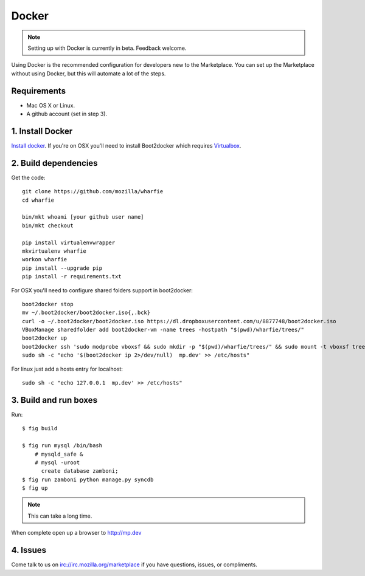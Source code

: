 Docker
======

.. note:: Setting up with Docker is currently in beta. Feedback welcome.

Using Docker is the recommended configuration for developers new to the
Marketplace. You can set up the Marketplace without using Docker, but this will
automate a lot of the steps.

Requirements
------------

* Mac OS X or Linux.

* A github account (set in step 3).

1. Install Docker
-----------------

`Install docker <https://docs.docker.com/installation/>`_. If you're on OSX you'll
need to install Boot2docker which requires
`Virtualbox <https://www.virtualbox.org/wiki/Downloads>`_.

2. Build dependencies
---------------------

Get the code::

    git clone https://github.com/mozilla/wharfie
    cd wharfie

    bin/mkt whoami [your github user name]
    bin/mkt checkout

    pip install virtualenvwrapper
    mkvirtualenv wharfie
    workon wharfie
    pip install --upgrade pip
    pip install -r requirements.txt


For OSX you'll need to configure shared folders support in boot2docker::

    boot2docker stop
    mv ~/.boot2docker/boot2docker.iso{,.bck}
    curl -o ~/.boot2docker/boot2docker.iso https://dl.dropboxusercontent.com/u/8877748/boot2docker.iso
    VBoxManage sharedfolder add boot2docker-vm -name trees -hostpath "$(pwd)/wharfie/trees/"
    boot2docker up
    boot2docker ssh 'sudo modprobe vboxsf && sudo mkdir -p "$(pwd)/wharfie/trees/" && sudo mount -t vboxsf trees "$(pwd)/wharfie/trees"'
    sudo sh -c "echo '$(boot2docker ip 2>/dev/null)  mp.dev' >> /etc/hosts"

For linux just add a hosts entry for localhost::

    sudo sh -c "echo 127.0.0.1  mp.dev' >> /etc/hosts"


3. Build and run boxes
----------------------

Run::

    $ fig build

    $ fig run mysql /bin/bash
        # mysqld_safe &
        # mysql -uroot
          create database zamboni;
    $ fig run zamboni python manage.py syncdb
    $ fig up

.. note:: This can take a long time.

When complete open up a browser to http://mp.dev

4. Issues
---------

Come talk to us on irc://irc.mozilla.org/marketplace if you have questions,
issues, or compliments.
